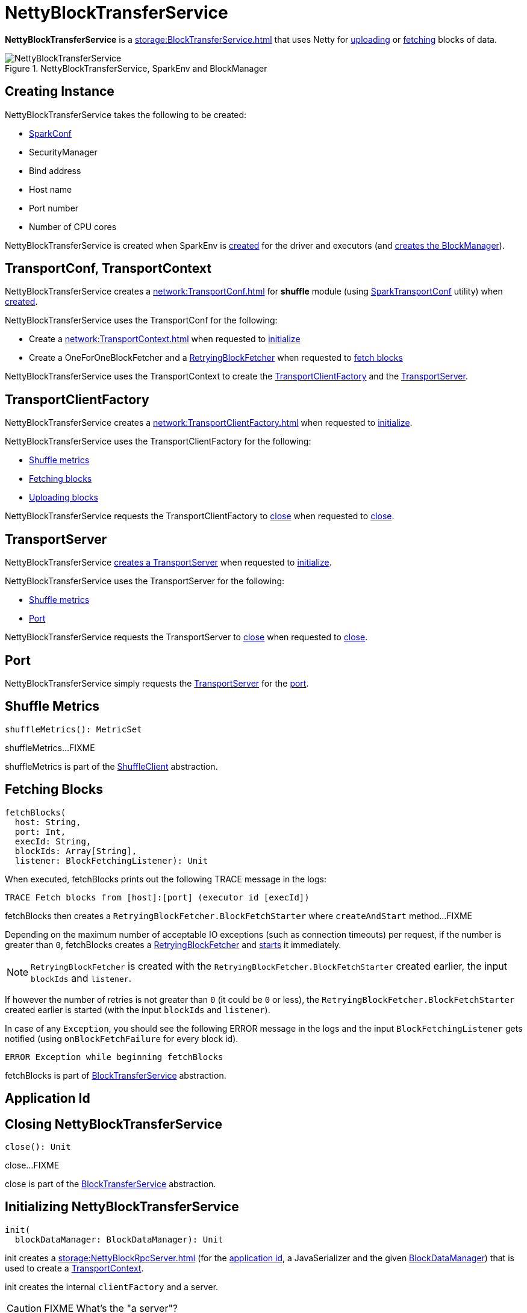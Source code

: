 = NettyBlockTransferService

*NettyBlockTransferService* is a xref:storage:BlockTransferService.adoc[] that uses Netty for <<uploadBlock, uploading>> or <<fetchBlocks, fetching>> blocks of data.

.NettyBlockTransferService, SparkEnv and BlockManager
image::NettyBlockTransferService.png[align="center"]

== [[creating-instance]] Creating Instance

NettyBlockTransferService takes the following to be created:

* [[conf]] xref:ROOT:SparkConf.adoc[SparkConf]
* [[securityManager]] SecurityManager
* [[bindAddress]] Bind address
* [[hostName]] Host name
* [[_port]] Port number
* [[numCores]] Number of CPU cores

NettyBlockTransferService is created when SparkEnv is xref:core:SparkEnv.adoc#create-NettyBlockTransferService[created] for the driver and executors (and xref:core:SparkEnv.adoc#create-BlockManager[creates the BlockManager]).

== [[transportConf]][[transportContext]] TransportConf, TransportContext

NettyBlockTransferService creates a xref:network:TransportConf.adoc[] for *shuffle* module (using xref:network:SparkTransportConf.adoc#fromSparkConf[SparkTransportConf] utility) when <<creating-instance, created>>.

NettyBlockTransferService uses the TransportConf for the following:

* Create a xref:network:TransportContext.adoc[] when requested to <<init, initialize>>

* Create a OneForOneBlockFetcher and a xref:core:RetryingBlockFetcher.adoc[RetryingBlockFetcher] when requested to <<fetchBlocks, fetch blocks>>

NettyBlockTransferService uses the TransportContext to create the <<clientFactory, TransportClientFactory>> and the <<server, TransportServer>>.

== [[clientFactory]] TransportClientFactory

NettyBlockTransferService creates a xref:network:TransportClientFactory.adoc[] when requested to <<init, initialize>>.

NettyBlockTransferService uses the TransportClientFactory for the following:

* <<shuffleMetrics, Shuffle metrics>>

* <<fetchBlocks, Fetching blocks>>

* <<uploadBlock, Uploading blocks>>

NettyBlockTransferService requests the TransportClientFactory to xref:network:TransportClientFactory.adoc#close[close] when requested to <<close, close>>.

== [[server]] TransportServer

NettyBlockTransferService <<createServer, creates a TransportServer>> when requested to <<init, initialize>>.

NettyBlockTransferService uses the TransportServer for the following:

* <<shuffleMetrics, Shuffle metrics>>

* <<port, Port>>

NettyBlockTransferService requests the TransportServer to xref:network:TransportServer.adoc#close[close] when requested to <<close, close>>.

== [[port]] Port

NettyBlockTransferService simply requests the <<server, TransportServer>> for the xref:network:TransportServer.adoc#getPort[port].

== [[shuffleMetrics]] Shuffle Metrics

[source,scala]
----
shuffleMetrics(): MetricSet
----

shuffleMetrics...FIXME

shuffleMetrics is part of the xref:storage:ShuffleClient.adoc#shuffleMetrics[ShuffleClient] abstraction.

== [[fetchBlocks]] Fetching Blocks

[source, scala]
----
fetchBlocks(
  host: String,
  port: Int,
  execId: String,
  blockIds: Array[String],
  listener: BlockFetchingListener): Unit
----

When executed, fetchBlocks prints out the following TRACE message in the logs:

```
TRACE Fetch blocks from [host]:[port] (executor id [execId])
```

fetchBlocks then creates a `RetryingBlockFetcher.BlockFetchStarter` where `createAndStart` method...FIXME

Depending on the maximum number of acceptable IO exceptions (such as connection timeouts) per request, if the number is greater than `0`, fetchBlocks creates a xref:core:RetryingBlockFetcher.adoc#creating-instance[RetryingBlockFetcher] and xref:core:RetryingBlockFetcher.adoc#start[starts] it immediately.

NOTE: `RetryingBlockFetcher` is created with the `RetryingBlockFetcher.BlockFetchStarter` created earlier, the input `blockIds` and `listener`.

If however the number of retries is not greater than `0` (it could be `0` or less), the `RetryingBlockFetcher.BlockFetchStarter` created earlier is started (with the input `blockIds` and `listener`).

In case of any `Exception`, you should see the following ERROR message in the logs and the input `BlockFetchingListener` gets notified (using `onBlockFetchFailure` for every block id).

```
ERROR Exception while beginning fetchBlocks
```

fetchBlocks is part of xref:storage:BlockTransferService.adoc#fetchBlocks[BlockTransferService] abstraction.

== [[appId]] Application Id

== [[close]] Closing NettyBlockTransferService

[source, scala]
----
close(): Unit
----

close...FIXME

close is part of the xref:storage:BlockTransferService.adoc#close[BlockTransferService] abstraction.

== [[init]] Initializing NettyBlockTransferService

[source, scala]
----
init(
  blockDataManager: BlockDataManager): Unit
----

init creates a xref:storage:NettyBlockRpcServer.adoc[] (for the xref:ROOT:SparkConf.adoc#getAppId[application id], a JavaSerializer and the given xref:storage:BlockDataManager.adoc[BlockDataManager]) that is used to create a <<transportContext, TransportContext>>.

init creates the internal `clientFactory` and a server.

CAUTION: FIXME What's the "a server"?

In the end, you should see the INFO message in the logs:

```
Server created on [hostName]:[port]
```

NOTE: `hostname` is given when xref:core:SparkEnv.adoc#NettyBlockTransferService[NettyBlockTransferService is created] and is controlled by link:spark-driver.adoc#spark_driver_host[`spark.driver.host` Spark property] for the driver and differs per deployment environment for executors (as controlled by xref:executor:CoarseGrainedExecutorBackend.adoc#main[`--hostname` for `CoarseGrainedExecutorBackend`]).

init is part of the xref:storage:BlockTransferService.adoc#init[BlockTransferService] abstraction.

== [[uploadBlock]] Uploading Block

[source, scala]
----
uploadBlock(
  hostname: String,
  port: Int,
  execId: String,
  blockId: BlockId,
  blockData: ManagedBuffer,
  level: StorageLevel,
  classTag: ClassTag[_]): Future[Unit]
----

Internally, uploadBlock creates a `TransportClient` client to send a <<UploadBlock, `UploadBlock` message>> (to the input `hostname` and `port`).

NOTE: `UploadBlock` message is processed by xref:storage:NettyBlockRpcServer.adoc[NettyBlockRpcServer].

The `UploadBlock` message holds the <<appId, application id>>, the input `execId` and `blockId`. It also holds the serialized bytes for block metadata with `level` and `classTag` serialized (using the internal `JavaSerializer`) as well as the serialized bytes for the input `blockData` itself (this time however the serialization uses xref:storage:BlockDataManager.adoc#ManagedBuffer[`ManagedBuffer.nioByteBuffer` method]).

The entire `UploadBlock` message is further serialized before sending (using `TransportClient.sendRpc`).

CAUTION: FIXME Describe `TransportClient` and `clientFactory.createClient`.

When `blockId` block was successfully uploaded, you should see the following TRACE message in the logs:

```
TRACE NettyBlockTransferService: Successfully uploaded block [blockId]
```

When an upload failed, you should see the following ERROR message in the logs:

```
ERROR Error while uploading block [blockId]
```

uploadBlock is part of the xref:storage:BlockTransferService.adoc#uploadBlock[BlockTransferService] abstraction.

== [[UploadBlock]] UploadBlock Message

`UploadBlock` is a `BlockTransferMessage` that describes a block being uploaded, i.e. send over the wire from a <<uploadBlock, NettyBlockTransferService>> to a xref:storage:NettyBlockRpcServer.adoc#UploadBlock[NettyBlockRpcServer].

.`UploadBlock` Attributes
[cols="1,2",options="header",width="100%"]
|===
| Attribute | Description
| `appId` | The application id (the block belongs to)
| `execId` | The executor id
| `blockId` | The block id
| `metadata` |
| `blockData` | The block data as an array of bytes
|===

As an `Encodable`, `UploadBlock` can calculate the encoded size and do encoding and decoding itself to or from a `ByteBuf`, respectively.

== [[createServer]] createServer Internal Method

[source, scala]
----
createServer(
  bootstraps: List[TransportServerBootstrap]): TransportServer
----

createServer...FIXME

createServer is used when NettyBlockTransferService is requested to <<init, initialize>>.

== [[logging]] Logging

Enable `ALL` logging level for `org.apache.spark.network.netty.NettyBlockTransferService` logger to see what happens inside.

Add the following line to `conf/log4j.properties`:

[source,plaintext]
----
log4j.logger.org.apache.spark.network.netty.NettyBlockTransferService=ALL
----

Refer to xref:ROOT:spark-logging.adoc[Logging].
